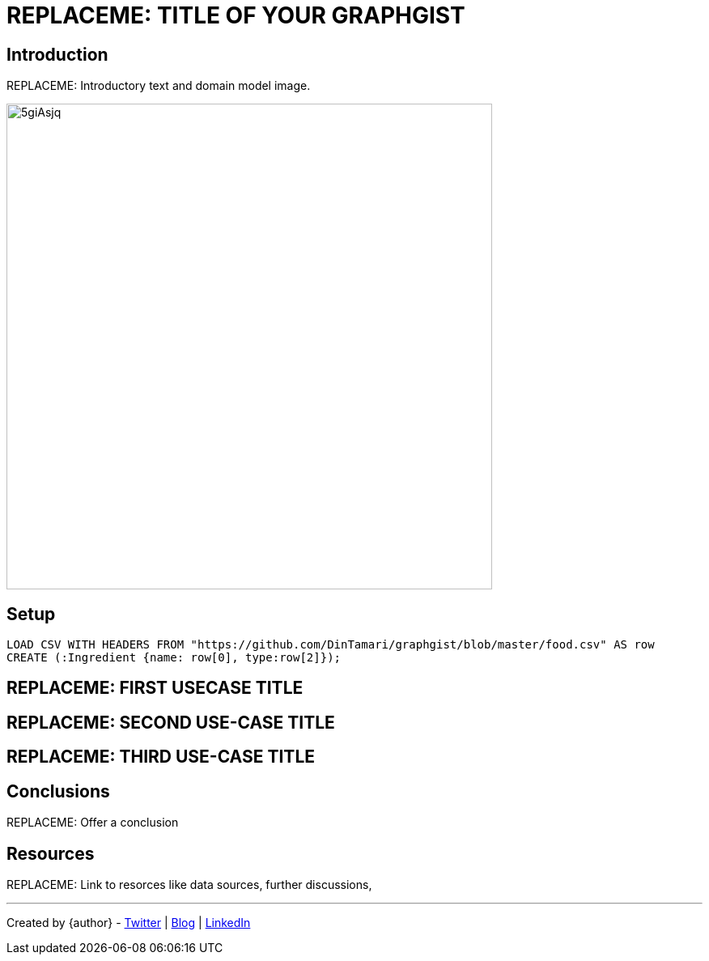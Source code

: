 = REPLACEME: TITLE OF YOUR GRAPHGIST
:neo4j-version: 2.3.0
:style: red:Person(name)

// Please use the style & syntax-help outlined here: https://github.com/neo4j-contrib/graphgist/blob/master/gists/syntax.adoc
// This is also a good example for a GraphGist: https://gist.github.com/jexp/2014efa6448b307c65e9

== Introduction

REPLACEME: Introductory text and domain model image.

////
Provide an introduction to your domain and what you are trying to accomplish, link to http://a.source.com[sources] as needed.

Provide a domain model image - using something like http://www.apcjones.com/arrows/# or https://www.gliffy.com/ or a readable screenshot from Neo4j-Browser.

You can run this query to get an overview of entities and how they are related:
MATCH (a)-[r]->(b) WHERE labels(a) <> [] AND labels(b) <> []
RETURN DISTINCT head(labels(a)) AS This, type(r) as To, head(labels(b)) AS That LIMIT 10
////

image::http://i.imgur.com/5giAsjq.png[width=600]

== Setup

////
A Cypher query to setup the database
Please use a small sample of your domain, at most 150 nodes and 200 relationships are enough for the pedagocial example.
You can link to the setup of a larger dataset or LOAD CSV queries in a second file of your GitHub Gist at the end.
In your setup query you can also use LOAD CSV loading CSV files from your GitHub Gist, like here: https://gist.github.com/jexp/f78df7b232d0faa171ff
////

//setup
[source,cypher,subs=attributes]
----
LOAD CSV WITH HEADERS FROM "https://github.com/DinTamari/graphgist/blob/master/food.csv" AS row
CREATE (:Ingredient {name: row[0], type:row[2]});
----
//MERGE (i:Ingredient {name:row.ingredient}) ON CREATE SET i.type = row.foodClass

//graph

== REPLACEME: FIRST USECASE TITLE

// REMOVEME: Describe what this use-case is solving and how the query represents that

// REMOVEME: A Cypher query with tabular output, returning scalar values



//table

== REPLACEME: SECOND USE-CASE TITLE

// REMOVEME: Describe what this use-case is solving and how the query represents that

// REMOVEME: A Cypher query to with graph output



//graph_result

////
// You can also use both graph_result and then table if you return full nodes, relationships or paths
////

== REPLACEME: THIRD USE-CASE TITLE
// REMOVEME: add as many use-cases as make sense

// optional section
== Conclusions

REPLACEME: Offer a conclusion

// optional section
== Resources

REPLACEME: Link to resorces like data sources, further discussions, 

// optional Footer
---

Created by {author} - https://twitter.com/{twitter}[Twitter] | http://your.blog.com/[Blog] | https://in.linkedin.com/in/linked-in-handle/[LinkedIn]
